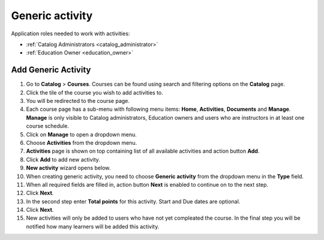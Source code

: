 Generic activity
================

Application roles needed to work with activities: 

* :ref:`Catalog Administrators <catalog_administrator>`

* :ref:`Education Owner <education_owner>`

Add Generic Activity
*********************

#. Go to **Catalog** > **Courses**. Courses can be found using search and filtering options on the **Catalog** page.
#. Click the tile of the course you wish to add activities to.
#. You will be redirected to the course page. 
#. Each course page has a sub-menu with following menu items: **Home**, **Activities**, **Documents** and **Manage**. **Manage** is only visible to Catalog administrators, Education owners and users who are instructors in at least one course schedule.
#. Click on **Manage** to open a dropdown menu. 
#. Choose **Activities** from the dropdown menu.
#. **Activities** page is shown on top containing list of all available activities and action button **Add**.
#. Click **Add** to add new activity.
#. **New activity** wizard opens below.
#. When creating generic activity, you need to choose **Generic activity** from the dropdown menu in the **Type** field.
#. When all required fields are filled in, action button **Next** is enabled to continue on to the next step.
#. Click **Next**.
#. In the second step enter **Total points** for this activity. Start and Due dates are optional.
#. Click **Next**.
#. New activities will only be added to users who have not yet compleated the course. In the final step you will be notified how many learners will be added this activity.


.. note:: 
